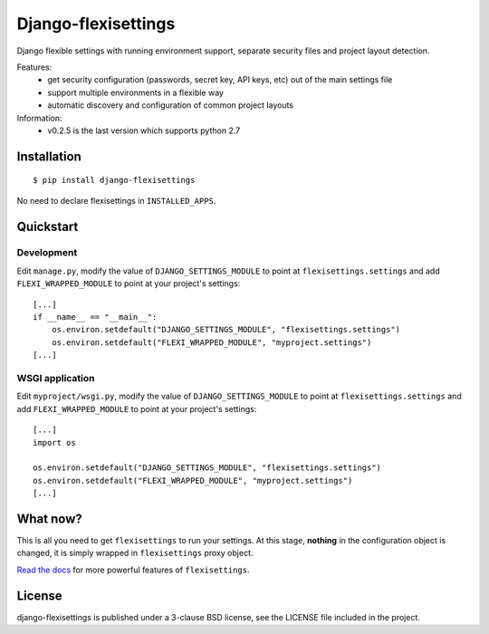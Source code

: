 ====================
Django-flexisettings
====================

Django flexible settings with running environment support, separate security
files and project layout detection.

Features:
    * get security configuration (passwords, secret key, API keys, etc) out of
      the main settings file
    * support multiple environments in a flexible way
    * automatic discovery and configuration of common project layouts


Information:
    * v0.2.5 is the last version which supports python 2.7


Installation
------------

::

    $ pip install django-flexisettings

No need to declare flexisettings in ``INSTALLED_APPS``.


Quickstart
----------

Development
^^^^^^^^^^^

Edit ``manage.py``, modify the value of ``DJANGO_SETTINGS_MODULE`` to point at
``flexisettings.settings`` and add ``FLEXI_WRAPPED_MODULE`` to point at your
project's settings::

    [...]
    if __name__ == "__main__":
        os.environ.setdefault("DJANGO_SETTINGS_MODULE", "flexisettings.settings")
        os.environ.setdefault("FLEXI_WRAPPED_MODULE", "myproject.settings")
    [...]


.. _wsgi-app-conf:

WSGI application
^^^^^^^^^^^^^^^^

Edit ``myproject/wsgi.py``, modify the value of ``DJANGO_SETTINGS_MODULE``
to point at ``flexisettings.settings`` and add ``FLEXI_WRAPPED_MODULE`` to
point at your project's settings::

    [...]
    import os

    os.environ.setdefault("DJANGO_SETTINGS_MODULE", "flexisettings.settings")
    os.environ.setdefault("FLEXI_WRAPPED_MODULE", "myproject.settings")
    [...]


What now?
---------

This is all you need to get ``flexisettings`` to run your settings. At
this stage, **nothing** in the configuration object is changed, it is
simply wrapped in ``flexisettings`` proxy object.

`Read the docs <https://django-flexisettings.readthedocs.org/>`_ for more
powerful features of ``flexisettings``.


License
-------

django-flexisettings is published under a 3-clause BSD license, see the LICENSE
file included in the project.
